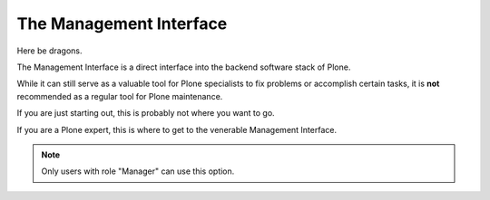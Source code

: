 ========================
The Management Interface
========================

Here be dragons.

The Management Interface is a direct interface into the backend software stack of Plone.

While it can still serve as a valuable tool for Plone specialists to fix problems or accomplish certain tasks,
it is **not** recommended as a regular tool for Plone maintenance.

If you are just starting out, this is probably not where you want to go.

If you are a Plone expert, this is where to get to the venerable Management Interface.


.. note::

   Only users with role "Manager" can use this option.
